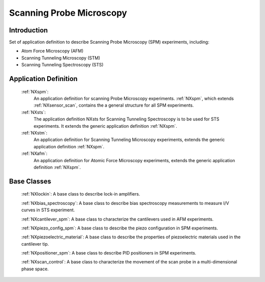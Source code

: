 .. _Contributed-Spm-Structure:

===============================
Scanning Probe Microscopy
===============================

.. index::
   Contributed-Spm-Application-Definitions
   Contributed-Spm-Base-Classes

.. _Contributed-Spm-Introduction:

Introduction
############

Set of application definition to describe Scanning Probe Microscopy (SPM) experiments, including:

* Atom Force Microscopy (AFM)
* Scanning Tunneling Microscopy (STM)
* Scanning Tunneling Spectroscopy (STS)

.. _Contributed-Spm-Application-Definitions:

Application Definition
######################

    :ref:`NXspm`:
       An application definition for scanning Probe Microscopy experiments. 
       :ref:`NXspm`, which extends :ref:`NXsensor_scan`, contains the a
       general structure for all SPM experiments.
    :ref:`NXsts`:
         The application definition NXsts for Scanning Tunneling Spectroscopy is 
         to be used for STS experiments. It extends the generic application definition
         :ref:`NXspm`.
    :ref:`NXstm`:
         An application definition for Scanning Tunneling Microscopy experiments,
         extends the generic application definition :ref:`NXspm`.
    :ref:`NXafm`:
         An application definition for Atomic Force Microscopy experiments,
         extends the generic application definition :ref:`NXspm`.

.. _Contributed-Spm-Base-Classes:

Base Classes
############

    :ref:`NXlockin`:
    A base class to describe lock-in amplifiers.

    :ref:`NXbias_spectroscopy`:
    A base class to describe bias spectroscopy measurements to measure I/V curves
    in STS experiment.

    :ref:`NXcantilever_spm`:
    A base class to characterize the cantilevers used in AFM experiments.

    :ref:`NXpiezo_config_spm`:
    A base class to describe the piezo configuration in SPM experiments.

    :ref:`NXpiezoelectric_material`:
    A base class to describe the properties of piezoelectric materials used in
    the cantilever tip.

    :ref:`NXpositioner_spm`:
    A base class to describe PID positioners in SPM experiments.

    :ref:`NXscan_control`:
    A base class to characterize the movement of the scan probe in a multi-dimensional phase space. 